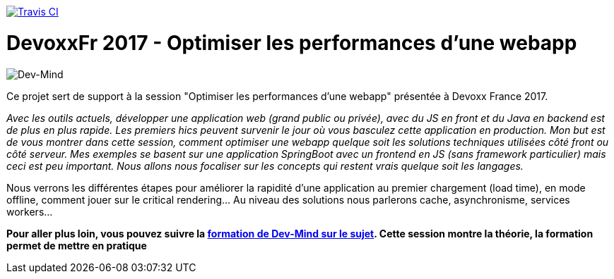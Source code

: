 https://travis-ci.org/mix-it/mixit[image:https://api.travis-ci.org/mix-it/mixit.svg?branch=master[Travis CI]]

= DevoxxFr 2017 - Optimiser les performances d'une webapp

image:src/main/images/logo/logo_1500.png[Dev-Mind]

Ce projet sert de support à la session "Optimiser les performances d'une webapp" présentée à Devoxx France 2017.

__Avec les outils actuels, développer une application web (grand public ou privée), avec du JS en front et du Java en backend est de plus en plus rapide. Les premiers hics peuvent survenir le jour où vous basculez cette application en production.
__
__Mon but est de vous montrer dans cette session, comment optimiser une webapp quelque soit les solutions techniques utilisées côté front ou côté serveur. Mes exemples se basent sur une application SpringBoot avec un frontend en JS (sans framework particulier) mais ceci est peu important. Nous allons nous focaliser sur les concepts qui restent vrais quelque soit les langages.
__

Nous verrons les différentes étapes pour améliorer la rapidité d'une application au premier chargement (load time), en mode offline, comment jouer sur le critical rendering...  Au niveau des solutions nous parlerons cache, asynchronisme, services workers...

**Pour aller plus loin, vous pouvez suivre la https://www.dev-mind.fr/formation_optimiser.html[formation de Dev-Mind sur le sujet]. Cette session montre la théorie, la formation permet de mettre en pratique
                                                        **
